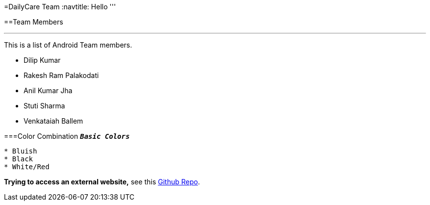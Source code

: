 =DailyCare Team
:navtitle: Hello
'''

==Team Members

'''

This is a list of Android Team members.

* Dilip Kumar
* Rakesh Ram Palakodati
* Anil Kumar Jha
* Stuti Sharma
* Venkataiah  Ballem

===Color Combination
`*_Basic Colors_*`
----
* Bluish
* Black
* White/Red
----


*Trying to access an external  website,* see this https://github.com/Nisheo/AntoraDemo[Github Repo^].

